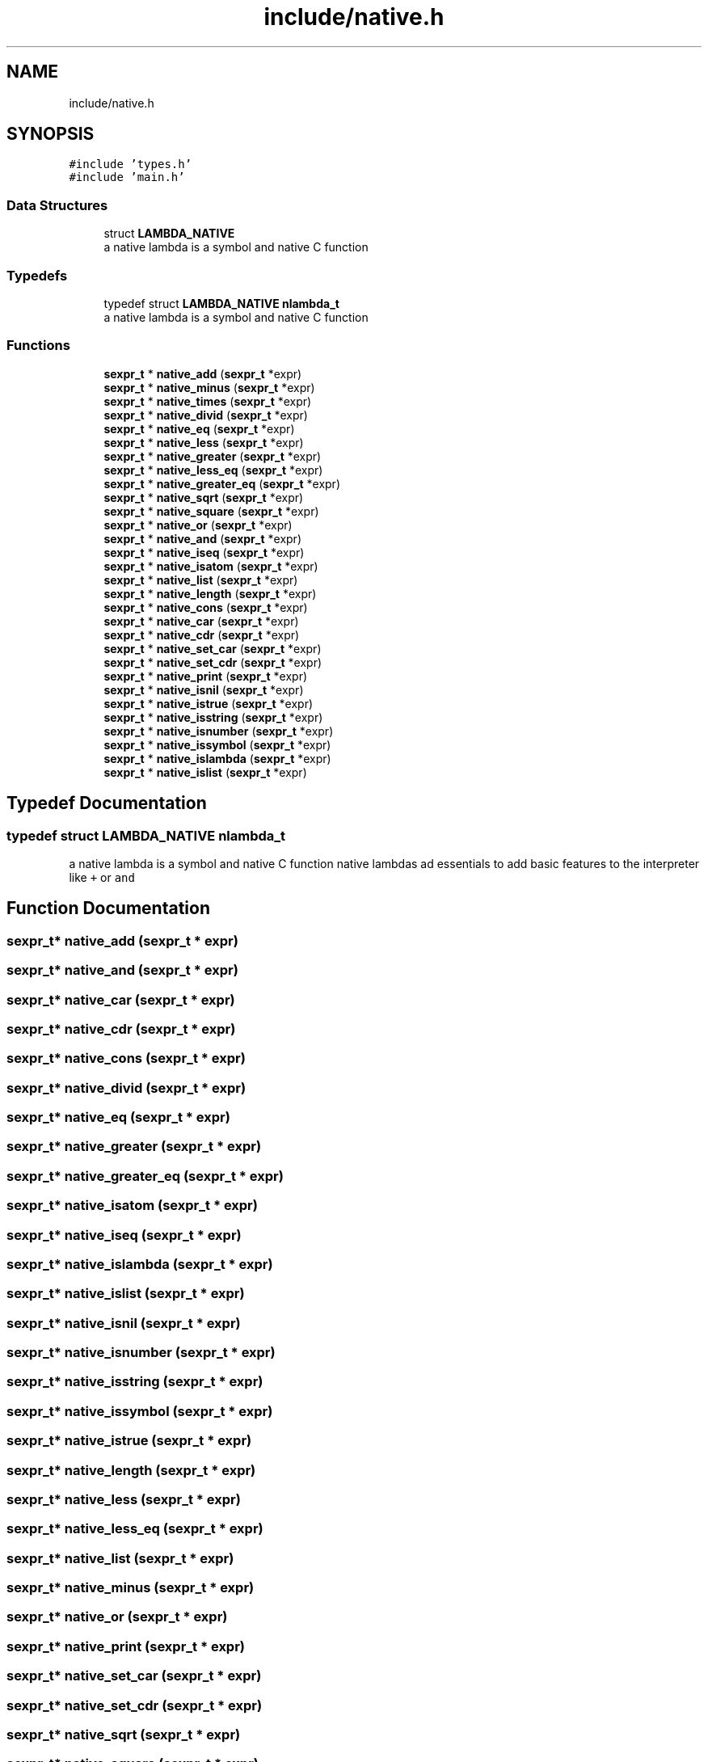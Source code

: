 .TH "include/native.h" 3 "Mon Nov 19 2018" "Version v0.0.1" "Minimal Scheme/Lisp Interpreter" \" -*- nroff -*-
.ad l
.nh
.SH NAME
include/native.h
.SH SYNOPSIS
.br
.PP
\fC#include 'types\&.h'\fP
.br
\fC#include 'main\&.h'\fP
.br

.SS "Data Structures"

.in +1c
.ti -1c
.RI "struct \fBLAMBDA_NATIVE\fP"
.br
.RI "a native lambda is a symbol and native C function "
.in -1c
.SS "Typedefs"

.in +1c
.ti -1c
.RI "typedef struct \fBLAMBDA_NATIVE\fP \fBnlambda_t\fP"
.br
.RI "a native lambda is a symbol and native C function "
.in -1c
.SS "Functions"

.in +1c
.ti -1c
.RI "\fBsexpr_t\fP * \fBnative_add\fP (\fBsexpr_t\fP *expr)"
.br
.ti -1c
.RI "\fBsexpr_t\fP * \fBnative_minus\fP (\fBsexpr_t\fP *expr)"
.br
.ti -1c
.RI "\fBsexpr_t\fP * \fBnative_times\fP (\fBsexpr_t\fP *expr)"
.br
.ti -1c
.RI "\fBsexpr_t\fP * \fBnative_divid\fP (\fBsexpr_t\fP *expr)"
.br
.ti -1c
.RI "\fBsexpr_t\fP * \fBnative_eq\fP (\fBsexpr_t\fP *expr)"
.br
.ti -1c
.RI "\fBsexpr_t\fP * \fBnative_less\fP (\fBsexpr_t\fP *expr)"
.br
.ti -1c
.RI "\fBsexpr_t\fP * \fBnative_greater\fP (\fBsexpr_t\fP *expr)"
.br
.ti -1c
.RI "\fBsexpr_t\fP * \fBnative_less_eq\fP (\fBsexpr_t\fP *expr)"
.br
.ti -1c
.RI "\fBsexpr_t\fP * \fBnative_greater_eq\fP (\fBsexpr_t\fP *expr)"
.br
.ti -1c
.RI "\fBsexpr_t\fP * \fBnative_sqrt\fP (\fBsexpr_t\fP *expr)"
.br
.ti -1c
.RI "\fBsexpr_t\fP * \fBnative_square\fP (\fBsexpr_t\fP *expr)"
.br
.ti -1c
.RI "\fBsexpr_t\fP * \fBnative_or\fP (\fBsexpr_t\fP *expr)"
.br
.ti -1c
.RI "\fBsexpr_t\fP * \fBnative_and\fP (\fBsexpr_t\fP *expr)"
.br
.ti -1c
.RI "\fBsexpr_t\fP * \fBnative_iseq\fP (\fBsexpr_t\fP *expr)"
.br
.ti -1c
.RI "\fBsexpr_t\fP * \fBnative_isatom\fP (\fBsexpr_t\fP *expr)"
.br
.ti -1c
.RI "\fBsexpr_t\fP * \fBnative_list\fP (\fBsexpr_t\fP *expr)"
.br
.ti -1c
.RI "\fBsexpr_t\fP * \fBnative_length\fP (\fBsexpr_t\fP *expr)"
.br
.ti -1c
.RI "\fBsexpr_t\fP * \fBnative_cons\fP (\fBsexpr_t\fP *expr)"
.br
.ti -1c
.RI "\fBsexpr_t\fP * \fBnative_car\fP (\fBsexpr_t\fP *expr)"
.br
.ti -1c
.RI "\fBsexpr_t\fP * \fBnative_cdr\fP (\fBsexpr_t\fP *expr)"
.br
.ti -1c
.RI "\fBsexpr_t\fP * \fBnative_set_car\fP (\fBsexpr_t\fP *expr)"
.br
.ti -1c
.RI "\fBsexpr_t\fP * \fBnative_set_cdr\fP (\fBsexpr_t\fP *expr)"
.br
.ti -1c
.RI "\fBsexpr_t\fP * \fBnative_print\fP (\fBsexpr_t\fP *expr)"
.br
.ti -1c
.RI "\fBsexpr_t\fP * \fBnative_isnil\fP (\fBsexpr_t\fP *expr)"
.br
.ti -1c
.RI "\fBsexpr_t\fP * \fBnative_istrue\fP (\fBsexpr_t\fP *expr)"
.br
.ti -1c
.RI "\fBsexpr_t\fP * \fBnative_isstring\fP (\fBsexpr_t\fP *expr)"
.br
.ti -1c
.RI "\fBsexpr_t\fP * \fBnative_isnumber\fP (\fBsexpr_t\fP *expr)"
.br
.ti -1c
.RI "\fBsexpr_t\fP * \fBnative_issymbol\fP (\fBsexpr_t\fP *expr)"
.br
.ti -1c
.RI "\fBsexpr_t\fP * \fBnative_islambda\fP (\fBsexpr_t\fP *expr)"
.br
.ti -1c
.RI "\fBsexpr_t\fP * \fBnative_islist\fP (\fBsexpr_t\fP *expr)"
.br
.in -1c
.SH "Typedef Documentation"
.PP 
.SS "typedef struct \fBLAMBDA_NATIVE\fP  \fBnlambda_t\fP"

.PP
a native lambda is a symbol and native C function native lambdas ad essentials to add basic features to the interpreter like \fC+\fP or \fCand\fP 
.SH "Function Documentation"
.PP 
.SS "\fBsexpr_t\fP* native_add (\fBsexpr_t\fP * expr)"

.SS "\fBsexpr_t\fP* native_and (\fBsexpr_t\fP * expr)"

.SS "\fBsexpr_t\fP* native_car (\fBsexpr_t\fP * expr)"

.SS "\fBsexpr_t\fP* native_cdr (\fBsexpr_t\fP * expr)"

.SS "\fBsexpr_t\fP* native_cons (\fBsexpr_t\fP * expr)"

.SS "\fBsexpr_t\fP* native_divid (\fBsexpr_t\fP * expr)"

.SS "\fBsexpr_t\fP* native_eq (\fBsexpr_t\fP * expr)"

.SS "\fBsexpr_t\fP* native_greater (\fBsexpr_t\fP * expr)"

.SS "\fBsexpr_t\fP* native_greater_eq (\fBsexpr_t\fP * expr)"

.SS "\fBsexpr_t\fP* native_isatom (\fBsexpr_t\fP * expr)"

.SS "\fBsexpr_t\fP* native_iseq (\fBsexpr_t\fP * expr)"

.SS "\fBsexpr_t\fP* native_islambda (\fBsexpr_t\fP * expr)"

.SS "\fBsexpr_t\fP* native_islist (\fBsexpr_t\fP * expr)"

.SS "\fBsexpr_t\fP* native_isnil (\fBsexpr_t\fP * expr)"

.SS "\fBsexpr_t\fP* native_isnumber (\fBsexpr_t\fP * expr)"

.SS "\fBsexpr_t\fP* native_isstring (\fBsexpr_t\fP * expr)"

.SS "\fBsexpr_t\fP* native_issymbol (\fBsexpr_t\fP * expr)"

.SS "\fBsexpr_t\fP* native_istrue (\fBsexpr_t\fP * expr)"

.SS "\fBsexpr_t\fP* native_length (\fBsexpr_t\fP * expr)"

.SS "\fBsexpr_t\fP* native_less (\fBsexpr_t\fP * expr)"

.SS "\fBsexpr_t\fP* native_less_eq (\fBsexpr_t\fP * expr)"

.SS "\fBsexpr_t\fP* native_list (\fBsexpr_t\fP * expr)"

.SS "\fBsexpr_t\fP* native_minus (\fBsexpr_t\fP * expr)"

.SS "\fBsexpr_t\fP* native_or (\fBsexpr_t\fP * expr)"

.SS "\fBsexpr_t\fP* native_print (\fBsexpr_t\fP * expr)"

.SS "\fBsexpr_t\fP* native_set_car (\fBsexpr_t\fP * expr)"

.SS "\fBsexpr_t\fP* native_set_cdr (\fBsexpr_t\fP * expr)"

.SS "\fBsexpr_t\fP* native_sqrt (\fBsexpr_t\fP * expr)"

.SS "\fBsexpr_t\fP* native_square (\fBsexpr_t\fP * expr)"

.SS "\fBsexpr_t\fP* native_times (\fBsexpr_t\fP * expr)"

.SH "Author"
.PP 
Generated automatically by Doxygen for Minimal Scheme/Lisp Interpreter from the source code\&.
